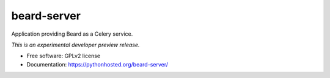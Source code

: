 ..
    This file is part of Invenio.
    Copyright (C) 2015 CERN.

    Invenio is free software; you can redistribute it
    and/or modify it under the terms of the GNU General Public License as
    published by the Free Software Foundation; either version 2 of the
    License, or (at your option) any later version.

    Invenio is distributed in the hope that it will be
    useful, but WITHOUT ANY WARRANTY; without even the implied warranty of
    MERCHANTABILITY or FITNESS FOR A PARTICULAR PURPOSE.  See the GNU
    General Public License for more details.

    You should have received a copy of the GNU General Public License
    along with Invenio; if not, write to the
    Free Software Foundation, Inc., 59 Temple Place, Suite 330, Boston,
    MA 02111-1307, USA.

    In applying this license, CERN does not
    waive the privileges and immunities granted to it by virtue of its status
    as an Intergovernmental Organization or submit itself to any jurisdiction.

==============
 beard-server
==============

.. image:: https://img.shields.io/travis/inspirehep/beard-server.svg
        :target: https://travis-ci.org/inspirehep/beard-server

.. image:: https://img.shields.io/coveralls/inspirehep/beard-server.svg
        :target: https://coveralls.io/r/inspirehep/beard-server

.. image:: https://img.shields.io/github/tag/inspirehep/beard-server.svg
        :target: https://github.com/inspirehep/beard-server/releases

.. image:: https://img.shields.io/pypi/dm/beard-server.svg
        :target: https://pypi.python.org/pypi/beard-server

.. image:: https://img.shields.io/github/license/inspirehep/beard-server.svg
        :target: https://github.com/inspirehep/beard-server/blob/master/LICENSE


Application providing Beard as a Celery service.

*This is an experimental developer preview release.*

* Free software: GPLv2 license
* Documentation: https://pythonhosted.org/beard-server/
